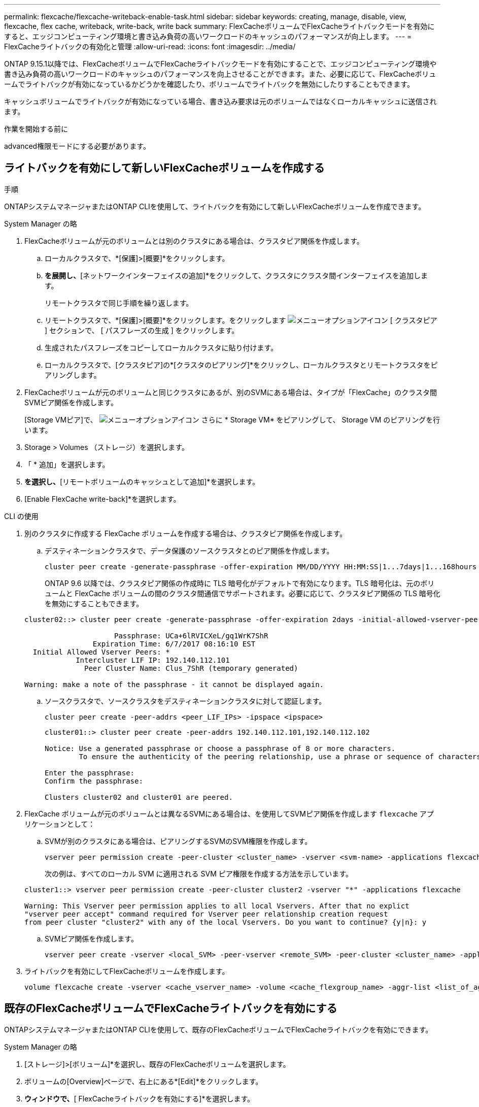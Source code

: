 ---
permalink: flexcache/flexcache-writeback-enable-task.html 
sidebar: sidebar 
keywords: creating, manage, disable, view, flexcache, flex cache, writeback, write-back, write back 
summary: FlexCacheボリュームでFlexCacheライトバックモードを有効にすると、エッジコンピューティング環境と書き込み負荷の高いワークロードのキャッシュのパフォーマンスが向上します。 
---
= FlexCacheライトバックの有効化と管理
:allow-uri-read: 
:icons: font
:imagesdir: ../media/


[role="lead"]
ONTAP 9.15.1以降では、FlexCacheボリュームでFlexCacheライトバックモードを有効にすることで、エッジコンピューティング環境や書き込み負荷の高いワークロードのキャッシュのパフォーマンスを向上させることができます。また、必要に応じて、FlexCacheボリュームでライトバックが有効になっているかどうかを確認したり、ボリュームでライトバックを無効にしたりすることもできます。

キャッシュボリュームでライトバックが有効になっている場合、書き込み要求は元のボリュームではなくローカルキャッシュに送信されます。

.作業を開始する前に
advanced権限モードにする必要があります。



== ライトバックを有効にして新しいFlexCacheボリュームを作成する

.手順
ONTAPシステムマネージャまたはONTAP CLIを使用して、ライトバックを有効にして新しいFlexCacheボリュームを作成できます。

[role="tabbed-block"]
====
.System Manager の略
--
. FlexCacheボリュームが元のボリュームとは別のクラスタにある場合は、クラスタピア関係を作成します。
+
.. ローカルクラスタで、*[保護]>[概要]*をクリックします。
.. [クラスタ間設定]*を展開し、*[ネットワークインターフェイスの追加]*をクリックして、クラスタにクラスタ間インターフェイスを追加します。
+
リモートクラスタで同じ手順を繰り返します。

.. リモートクラスタで、*[保護]>[概要]*をクリックします。をクリックします image:icon_kabob.gif["メニューオプションアイコン"] [ クラスタピア ] セクションで、 [ パスフレーズの生成 ] をクリックします。
.. 生成されたパスフレーズをコピーしてローカルクラスタに貼り付けます。
.. ローカルクラスタで、[クラスタピア]の*[クラスタのピアリング]*をクリックし、ローカルクラスタとリモートクラスタをピアリングします。


. FlexCacheボリュームが元のボリュームと同じクラスタにあるが、別のSVMにある場合は、タイプが「FlexCache」のクラスタ間SVMピア関係を作成します。
+
[Storage VMピア]で、 image:icon_kabob.gif["メニューオプションアイコン"] さらに * Storage VM* をピアリングして、 Storage VM のピアリングを行います。

. Storage > Volumes （ストレージ）を選択します。
. 「 * 追加」を選択します。
. [その他のオプション]*を選択し、*[リモートボリュームのキャッシュとして追加]*を選択します。
. [Enable FlexCache write-back]*を選択します。


--
.CLI の使用
--
. 別のクラスタに作成する FlexCache ボリュームを作成する場合は、クラスタピア関係を作成します。
+
.. デスティネーションクラスタで、データ保護のソースクラスタとのピア関係を作成します。
+
[source, cli]
----
cluster peer create -generate-passphrase -offer-expiration MM/DD/YYYY HH:MM:SS|1...7days|1...168hours -peer-addrs <peer_LIF_IPs> -initial-allowed-vserver-peers <svm_name>,..|* -ipspace <ipspace_name>
----
+
ONTAP 9.6 以降では、クラスタピア関係の作成時に TLS 暗号化がデフォルトで有効になります。TLS 暗号化は、元のボリュームと FlexCache ボリュームの間のクラスタ間通信でサポートされます。必要に応じて、クラスタピア関係の TLS 暗号化を無効にすることもできます。

+
[listing]
----
cluster02::> cluster peer create -generate-passphrase -offer-expiration 2days -initial-allowed-vserver-peers *

                     Passphrase: UCa+6lRVICXeL/gq1WrK7ShR
                Expiration Time: 6/7/2017 08:16:10 EST
  Initial Allowed Vserver Peers: *
            Intercluster LIF IP: 192.140.112.101
              Peer Cluster Name: Clus_7ShR (temporary generated)

Warning: make a note of the passphrase - it cannot be displayed again.
----
.. ソースクラスタで、ソースクラスタをデスティネーションクラスタに対して認証します。
+
[source, cli]
----
cluster peer create -peer-addrs <peer_LIF_IPs> -ipspace <ipspace>
----
+
[listing]
----
cluster01::> cluster peer create -peer-addrs 192.140.112.101,192.140.112.102

Notice: Use a generated passphrase or choose a passphrase of 8 or more characters.
        To ensure the authenticity of the peering relationship, use a phrase or sequence of characters that would be hard to guess.

Enter the passphrase:
Confirm the passphrase:

Clusters cluster02 and cluster01 are peered.
----


. FlexCache ボリュームが元のボリュームとは異なるSVMにある場合は、を使用してSVMピア関係を作成します `flexcache` アプリケーションとして：
+
.. SVMが別のクラスタにある場合は、ピアリングするSVMのSVM権限を作成します。
+
[source, cli]
----
vserver peer permission create -peer-cluster <cluster_name> -vserver <svm-name> -applications flexcache
----
+
次の例は、すべてのローカル SVM に適用される SVM ピア権限を作成する方法を示しています。

+
[listing]
----
cluster1::> vserver peer permission create -peer-cluster cluster2 -vserver "*" -applications flexcache

Warning: This Vserver peer permission applies to all local Vservers. After that no explict
"vserver peer accept" command required for Vserver peer relationship creation request
from peer cluster "cluster2" with any of the local Vservers. Do you want to continue? {y|n}: y
----
.. SVMピア関係を作成します。
+
[source, cli]
----
vserver peer create -vserver <local_SVM> -peer-vserver <remote_SVM> -peer-cluster <cluster_name> -applications flexcache
----


. ライトバックを有効にしてFlexCacheボリュームを作成します。
+
[source, cli]
----
volume flexcache create -vserver <cache_vserver_name> -volume <cache_flexgroup_name> -aggr-list <list_of_aggregates> -origin-volume <origin flexgroup> -origin-vserver <origin_vserver name> -junction-path <junction_path> -is-writeback-enabled true
----


--
====


== 既存のFlexCacheボリュームでFlexCacheライトバックを有効にする

ONTAPシステムマネージャまたはONTAP CLIを使用して、既存のFlexCacheボリュームでFlexCacheライトバックを有効にできます。

[role="tabbed-block"]
====
.System Manager の略
--
. [ストレージ]>[ボリューム]*を選択し、既存のFlexCacheボリュームを選択します。
. ボリュームの[Overview]ページで、右上にある*[Edit]*をクリックします。
. [ボリュームの編集]*ウィンドウで、*[ FlexCacheライトバックを有効にする]*を選択します。


--
.CLI の使用
--
. 既存のFlexCacheボリュームでライトバックを有効にします。
+
[source, cli]
----
volume flexcache config modify -volume <cache_flexgroup_name> -is-writeback-enabled true
----


--
====


== FlexCacheライトバックが有効かどうかの確認

.手順
FlexCacheライトバックが有効になっているかどうかは、System ManagerまたはONTAP CLIを使用して確認できます。

[role="tabbed-block"]
====
.System Manager の略
--
. [ストレージ]>[ボリューム]*を選択し、ボリュームを選択します。
. ボリューム*[概要]*で、*[ FlexCacheの詳細]*を探し、FlexCacheボリュームでFlexCacheライトバックが*[有効]*に設定されているかどうかを確認します。


--
.CLI の使用
--
. FlexCacheライトバックが有効になっているかどうかを確認します。
+
[source, cli]
----
volume flexcache config show -volume cache -fields is-writeback-enabled
----


--
====


== FlexCacheボリュームでライトバックを無効にする

FlexCacheボリュームを削除する前に、FlexCacheライトバックを無効にする必要があります。

.手順
FlexCacheライトバックは、System ManagerまたはONTAP CLIを使用して無効にできます。

[role="tabbed-block"]
====
.System Manager の略
--
. [ストレージ]>[ボリューム]*を選択し、FlexCacheライトバックが有効になっている既存のFlexCacheボリュームを選択します。
. ボリュームの[Overview]ページで、右上にある[Edit]をクリックします。
. [ボリュームの編集]*ウィンドウで、*[ FlexCacheライトバックを有効にする]*の選択を解除します。


--
.CLI の使用
--
. ライトバックを無効にします。
+
[source, cli]
----
volume flexcache config modify -volume <cache_vol_name> -is-writeback-enabled false
----


--
====